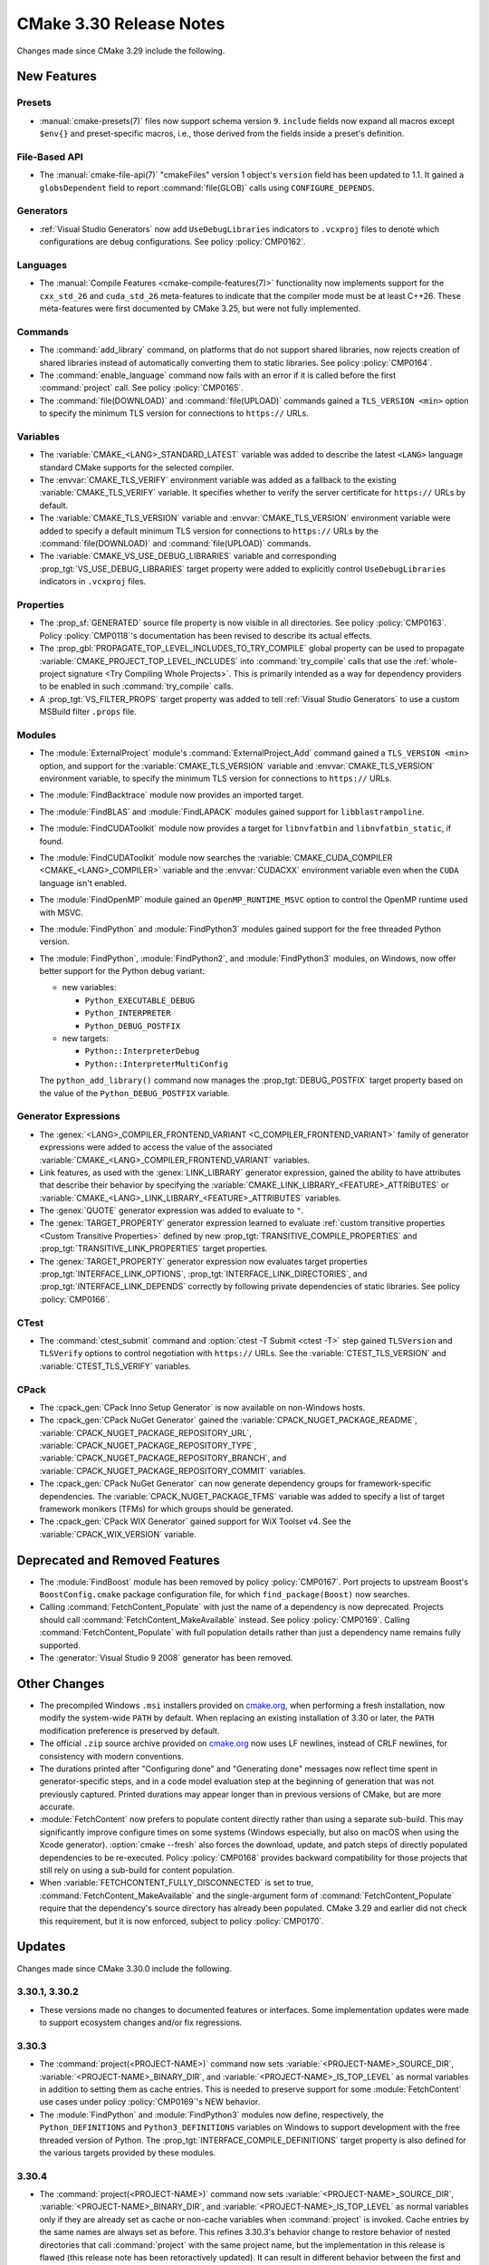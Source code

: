 CMake 3.30 Release Notes
************************

.. only:: html

  .. contents::

Changes made since CMake 3.29 include the following.

New Features
============

Presets
-------

* :manual:`cmake-presets(7)` files now support schema version ``9``.
  ``include`` fields now expand all macros except ``$env{}`` and
  preset-specific macros, i.e., those derived from the fields
  inside a preset's definition.

File-Based API
--------------

* The :manual:`cmake-file-api(7)` "cmakeFiles" version 1 object's ``version``
  field has been updated to 1.1.  It gained a ``globsDependent`` field to
  report :command:`file(GLOB)` calls using ``CONFIGURE_DEPENDS``.

Generators
----------

* :ref:`Visual Studio Generators` now add ``UseDebugLibraries`` indicators to
  ``.vcxproj`` files to denote which configurations are debug configurations.
  See policy :policy:`CMP0162`.

Languages
---------

* The :manual:`Compile Features <cmake-compile-features(7)>` functionality
  now implements support for the ``cxx_std_26`` and ``cuda_std_26``
  meta-features to indicate that the compiler mode must be at least C++26.
  These meta-features were first documented by CMake 3.25, but were not fully
  implemented.

Commands
--------

* The :command:`add_library` command, on platforms that do not support shared
  libraries, now rejects creation of shared libraries instead of automatically
  converting them to static libraries.  See policy :policy:`CMP0164`.

* The :command:`enable_language` command now fails with an error
  if it is called before the first :command:`project` call.
  See policy :policy:`CMP0165`.

* The :command:`file(DOWNLOAD)` and :command:`file(UPLOAD)` commands
  gained a ``TLS_VERSION <min>`` option to specify the minimum TLS
  version for connections to ``https://`` URLs.

Variables
---------

* The :variable:`CMAKE_<LANG>_STANDARD_LATEST` variable was added to
  describe the latest ``<LANG>`` language standard CMake supports for
  the selected compiler.

* The :envvar:`CMAKE_TLS_VERIFY` environment variable was added as a fallback
  to the existing :variable:`CMAKE_TLS_VERIFY` variable.  It specifies
  whether to verify the server certificate for ``https://`` URLs by default.

* The :variable:`CMAKE_TLS_VERSION` variable and :envvar:`CMAKE_TLS_VERSION`
  environment variable were added to specify a default minimum TLS version
  for connections to ``https://`` URLs by the :command:`file(DOWNLOAD)`
  and :command:`file(UPLOAD)` commands.

* The :variable:`CMAKE_VS_USE_DEBUG_LIBRARIES` variable and corresponding
  :prop_tgt:`VS_USE_DEBUG_LIBRARIES` target property were added to explicitly
  control ``UseDebugLibraries`` indicators in ``.vcxproj`` files.

Properties
----------

* The :prop_sf:`GENERATED` source file property is now visible in all
  directories.  See policy :policy:`CMP0163`.  Policy :policy:`CMP0118`'s
  documentation has been revised to describe its actual effects.

* The :prop_gbl:`PROPAGATE_TOP_LEVEL_INCLUDES_TO_TRY_COMPILE` global property
  can be used to propagate :variable:`CMAKE_PROJECT_TOP_LEVEL_INCLUDES` into
  :command:`try_compile` calls that use the
  :ref:`whole-project signature <Try Compiling Whole Projects>`.
  This is primarily intended as a way for dependency providers to be enabled
  in such :command:`try_compile` calls.

* A :prop_tgt:`VS_FILTER_PROPS` target property was added to tell
  :ref:`Visual Studio Generators` to use a custom MSBuild filter
  ``.props`` file.

Modules
-------

* The :module:`ExternalProject` module's :command:`ExternalProject_Add`
  command gained a ``TLS_VERSION <min>`` option, and support for the
  :variable:`CMAKE_TLS_VERSION` variable and :envvar:`CMAKE_TLS_VERSION`
  environment variable, to specify the minimum TLS version for connections
  to ``https://`` URLs.

* The :module:`FindBacktrace` module now provides an imported target.

* The :module:`FindBLAS` and :module:`FindLAPACK` modules gained
  support for ``libblastrampoline``.

* The :module:`FindCUDAToolkit` module now provides a target for
  ``libnvfatbin`` and ``libnvfatbin_static``, if found.

* The :module:`FindCUDAToolkit` module now searches the
  :variable:`CMAKE_CUDA_COMPILER <CMAKE_<LANG>_COMPILER>`
  variable and the :envvar:`CUDACXX` environment variable
  even when the ``CUDA`` language isn't enabled.

* The :module:`FindOpenMP` module gained an ``OpenMP_RUNTIME_MSVC``
  option to control the OpenMP runtime used with MSVC.

* The :module:`FindPython` and :module:`FindPython3` modules gained
  support for the free threaded Python version.

* The :module:`FindPython`, :module:`FindPython2`, and :module:`FindPython3`
  modules, on Windows, now offer better support for the Python debug variant:

  * new variables:

    * ``Python_EXECUTABLE_DEBUG``
    * ``Python_INTERPRETER``
    * ``Python_DEBUG_POSTFIX``

  * new targets:

    * ``Python::InterpreterDebug``
    * ``Python::InterpreterMultiConfig``

  The ``python_add_library()`` command now manages the
  :prop_tgt:`DEBUG_POSTFIX` target property based on the value
  of the ``Python_DEBUG_POSTFIX`` variable.

Generator Expressions
---------------------

* The :genex:`<LANG>_COMPILER_FRONTEND_VARIANT <C_COMPILER_FRONTEND_VARIANT>`
  family of generator expressions were added to access the value of the
  associated :variable:`CMAKE_<LANG>_COMPILER_FRONTEND_VARIANT` variables.

* Link features, as used with the :genex:`LINK_LIBRARY` generator expression,
  gained the ability to have attributes that describe their behavior by
  specifying the :variable:`CMAKE_LINK_LIBRARY_<FEATURE>_ATTRIBUTES` or
  :variable:`CMAKE_<LANG>_LINK_LIBRARY_<FEATURE>_ATTRIBUTES` variables.

* The :genex:`QUOTE` generator expression was added to evaluate to ``"``.

* The :genex:`TARGET_PROPERTY` generator expression learned to evaluate
  :ref:`custom transitive properties <Custom Transitive Properties>`
  defined by new :prop_tgt:`TRANSITIVE_COMPILE_PROPERTIES` and
  :prop_tgt:`TRANSITIVE_LINK_PROPERTIES` target properties.

* The :genex:`TARGET_PROPERTY` generator expression now evaluates target
  properties :prop_tgt:`INTERFACE_LINK_OPTIONS`,
  :prop_tgt:`INTERFACE_LINK_DIRECTORIES`, and
  :prop_tgt:`INTERFACE_LINK_DEPENDS` correctly by following private
  dependencies of static libraries.  See policy :policy:`CMP0166`.

CTest
-----

* The :command:`ctest_submit` command and :option:`ctest -T Submit <ctest -T>`
  step gained ``TLSVersion`` and ``TLSVerify`` options to control negotiation
  with ``https://`` URLs.  See the :variable:`CTEST_TLS_VERSION` and
  :variable:`CTEST_TLS_VERIFY` variables.

CPack
-----

* The :cpack_gen:`CPack Inno Setup Generator` is now available
  on non-Windows hosts.

* The :cpack_gen:`CPack NuGet Generator` gained the
  :variable:`CPACK_NUGET_PACKAGE_README`,
  :variable:`CPACK_NUGET_PACKAGE_REPOSITORY_URL`,
  :variable:`CPACK_NUGET_PACKAGE_REPOSITORY_TYPE`,
  :variable:`CPACK_NUGET_PACKAGE_REPOSITORY_BRANCH`, and
  :variable:`CPACK_NUGET_PACKAGE_REPOSITORY_COMMIT` variables.

* The :cpack_gen:`CPack NuGet Generator` can now generate dependency groups
  for framework-specific dependencies. The :variable:`CPACK_NUGET_PACKAGE_TFMS`
  variable was added to specify a list of target framework monikers (TFMs)
  for which groups should be generated.

* The :cpack_gen:`CPack WIX Generator` gained support for WiX Toolset v4.
  See the :variable:`CPACK_WIX_VERSION` variable.

Deprecated and Removed Features
===============================

* The :module:`FindBoost` module has been removed by policy :policy:`CMP0167`.
  Port projects to upstream Boost's ``BoostConfig.cmake`` package
  configuration file, for which ``find_package(Boost)`` now searches.

* Calling :command:`FetchContent_Populate` with just the name of a
  dependency is now deprecated. Projects should call
  :command:`FetchContent_MakeAvailable` instead. See policy :policy:`CMP0169`.
  Calling :command:`FetchContent_Populate` with full population details
  rather than just a dependency name remains fully supported.

* The :generator:`Visual Studio 9 2008` generator has been removed.

Other Changes
=============

* The precompiled Windows ``.msi`` installers provided on
  `cmake.org <https://cmake.org/download/>`_, when performing a fresh
  installation, now modify the system-wide ``PATH`` by default.
  When replacing an existing installation of 3.30 or later, the ``PATH``
  modification preference is preserved by default.

* The official ``.zip`` source archive provided on
  `cmake.org <https://cmake.org/download/>`_ now uses LF newlines,
  instead of CRLF newlines, for consistency with modern conventions.

* The durations printed after "Configuring done" and "Generating done"
  messages now reflect time spent in generator-specific steps, and
  in a code model evaluation step at the beginning of generation that
  was not previously captured.  Printed durations may appear longer
  than in previous versions of CMake, but are more accurate.

* :module:`FetchContent` now prefers to populate content directly rather
  than using a separate sub-build. This may significantly improve configure
  times on some systems (Windows especially, but also on macOS when using
  the Xcode generator). :option:`cmake --fresh` also forces the download,
  update, and patch steps of directly populated dependencies to be re-executed.
  Policy :policy:`CMP0168` provides backward compatibility for those projects
  that still rely on using a sub-build for content population.

* When :variable:`FETCHCONTENT_FULLY_DISCONNECTED` is set to true,
  :command:`FetchContent_MakeAvailable` and the single-argument form of
  :command:`FetchContent_Populate` require that the dependency's source
  directory has already been populated. CMake 3.29 and earlier did not
  check this requirement, but it is now enforced, subject to policy
  :policy:`CMP0170`.

Updates
=======

Changes made since CMake 3.30.0 include the following.

3.30.1, 3.30.2
--------------

* These versions made no changes to documented features or interfaces.
  Some implementation updates were made to support ecosystem changes
  and/or fix regressions.

3.30.3
------

* The :command:`project(<PROJECT-NAME>)` command now sets
  :variable:`<PROJECT-NAME>_SOURCE_DIR`, :variable:`<PROJECT-NAME>_BINARY_DIR`,
  and :variable:`<PROJECT-NAME>_IS_TOP_LEVEL` as normal variables in addition
  to setting them as cache entries.  This is needed to preserve support for
  some :module:`FetchContent` use cases under policy :policy:`CMP0169`'s
  NEW behavior.

* The :module:`FindPython` and :module:`FindPython3` modules now define,
  respectively, the ``Python_DEFINITIONS`` and  ``Python3_DEFINITIONS``
  variables on Windows to support development with the free threaded
  version of Python.  The :prop_tgt:`INTERFACE_COMPILE_DEFINITIONS` target
  property is also defined for the various targets provided by these modules.

3.30.4
------

* The :command:`project(<PROJECT-NAME>)` command now sets
  :variable:`<PROJECT-NAME>_SOURCE_DIR`, :variable:`<PROJECT-NAME>_BINARY_DIR`,
  and :variable:`<PROJECT-NAME>_IS_TOP_LEVEL` as normal variables only if they
  are already set as cache or non-cache variables when :command:`project` is
  invoked.  Cache entries by the same names are always set as before.
  This refines 3.30.3's behavior change to restore behavior of nested
  directories that call :command:`project` with the same project name,
  but the implementation in this release is flawed (this release note has
  been retoractively updated).  It can result in different behavior between
  the first and subsequent runs.  Do not use CMake 3.30.4 if your project
  contains nested calls to :command:`project` with the same project name
  and you use these variables.

3.30.5
------

* The :command:`project(<PROJECT-NAME>)` command now sets
  :variable:`<PROJECT-NAME>_SOURCE_DIR`, :variable:`<PROJECT-NAME>_BINARY_DIR`,
  and :variable:`<PROJECT-NAME>_IS_TOP_LEVEL` as non-cache variables only if
  they are already set as non-cache variables when :command:`project` is
  invoked.  Cache entries by the same names are always set as before.
  This refines 3.30.3's behavior change to restore behavior of nested
  directories that call :command:`project` with the same project name,
  and it addresses the bug in the implementation introduced in 3.30.4.

3.30.6
------

* This version made no changes to documented features or interfaces.
  Some implementation updates were made to support ecosystem changes
  and/or fix regressions.
